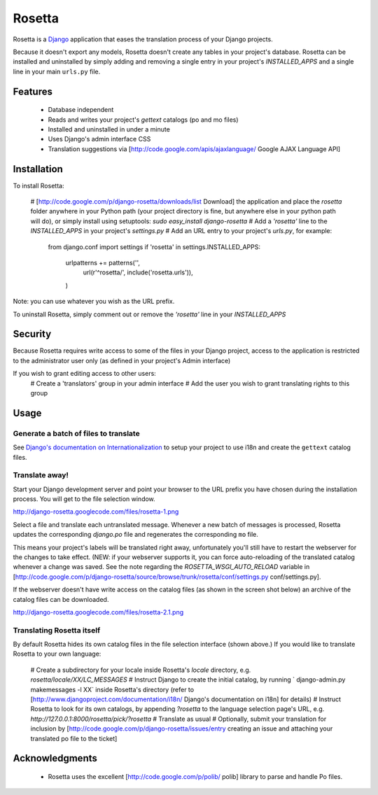 =======
Rosetta
=======

Rosetta is a `Django <http://www.djangoproject.com/>`_ application that eases the translation process of your Django projects.

Because it doesn't export any models, Rosetta doesn't create any tables in your project's database. Rosetta can be installed and uninstalled by simply adding and removing a single entry in your project's `INSTALLED_APPS` and a single line in your main ``urls.py`` file. 

********
Features
********

  * Database independent 
  * Reads and writes your project's `gettext` catalogs (po and mo files)
  * Installed and uninstalled in under a minute
  * Uses Django's admin interface CSS
  * Translation suggestions via [http://code.google.com/apis/ajaxlanguage/ Google AJAX Language API]

************
Installation
************


To install Rosetta:

  # [http://code.google.com/p/django-rosetta/downloads/list Download] the application and place the `rosetta` folder anywhere in your Python path (your project directory is fine, but anywhere else in your python path will do), or simply install  using setuptools: `sudo easy_install django-rosetta`
  # Add a `'rosetta'` line to  the `INSTALLED_APPS` in your project's `settings.py`
  # Add an URL entry to your project's `urls.py`, for example: 
  

    from django.conf import settings
    if 'rosetta' in settings.INSTALLED_APPS:
        urlpatterns += patterns('',
            url(r'^rosetta/', include('rosetta.urls')),
        )


Note: you can use whatever you wish as the URL prefix.

To uninstall Rosetta, simply comment out or remove the `'rosetta'` line in your `INSTALLED_APPS`

********
Security
********

Because Rosetta requires write access to some of the files in your Django project, access to the application is restricted to the administrator user only (as defined in your project's Admin interface)

If you wish to grant editing access to other users:
  # Create a 'translators' group in your admin interface
  # Add the user you wish to grant translating rights to this group

*****
Usage
*****

Generate a batch of files to translate
--------------------------------------

See `Django's documentation on Internationalization <http://www.djangoproject.com/documentation/i18n/>`_ to setup your project to use i18n and create the ``gettext`` catalog files.

Translate away!
---------------

Start your Django development server and point your browser to the URL prefix you have chosen during the installation process. You will get to the file selection window.

http://django-rosetta.googlecode.com/files/rosetta-1.png

Select a file and translate each untranslated message. Whenever a new batch of messages is processed, Rosetta updates the corresponding `django.po` file and regenerates the corresponding ``mo`` file.

This means your project's labels will be translated right away, unfortunately you'll still have to restart the webserver for the changes to take effect. (NEW: if your webserver supports it, you can force auto-reloading of the translated catalog whenever a change was saved. See the note regarding the `ROSETTA_WSGI_AUTO_RELOAD` variable in [http://code.google.com/p/django-rosetta/source/browse/trunk/rosetta/conf/settings.py conf/settings.py].

If the webserver doesn't have write access on the catalog files (as shown in the screen shot below) an archive of the catalog files can be downloaded.

http://django-rosetta.googlecode.com/files/rosetta-2.1.png


Translating Rosetta itself
--------------------------

By default Rosetta hides its own catalog files in the file selection interface (shown above.) If you would like to translate Rosetta to your own language:

  # Create a subdirectory for your locale inside Rosetta's `locale` directory, e.g. `rosetta/locale/XX/LC_MESSAGES`
  # Instruct Django to create the initial catalog, by running ` django-admin.py  makemessages -l XX` inside Rosetta's directory (refer to [http://www.djangoproject.com/documentation/i18n/ Django's documentation on i18n] for details)
  # Instruct Rosetta to look for its own catalogs, by appending `?rosetta` to the language selection page's URL, e.g. `http://127.0.0.1:8000/rosetta/pick/?rosetta`
  # Translate as usual
  # Optionally, submit your translation for inclusion by [http://code.google.com/p/django-rosetta/issues/entry creating an issue and attaching your translated po file to the ticket]


***************
Acknowledgments
***************

  * Rosetta uses the excellent [http://code.google.com/p/polib/ polib] library to parse and handle Po files.

